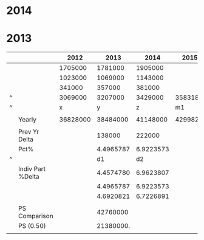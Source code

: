 * 2014


* 2013

|   |                   |     2012 |      2013 |      2014 | 2015*     |    2015** |
|---+-------------------+----------+-----------+-----------+-----------+-----------|
|   |                   |  1705000 |   1781000 |   1905000 |           |           |
|   |                   |  1023000 |   1069000 |   1143000 |           |           |
|   |                   |   341000 |    357000 |    381000 |           |           |
|---+-------------------+----------+-----------+-----------+-----------+-----------|
| ^ |                   |  3069000 |   3207000 |   3429000 | 3583187.7 | 3666367.6 |
| ^ |                   |        x |         y |         z | m1        |        m2 |
|   |                   |          |           |           |           |           |
|   | Yearly            | 36828000 |  38484000 |  41148000 | 42998252. | 43996411. |
|   |                   |          |           |           |           |           |
|   | Prev Yr Delta     |          |    138000 |    222000 |           |           |
|   | Pct%              |          | 4.4965787 | 6.9223573 |           |           |
| ^ |                   |          |        d1 |        d2 |           |           |
|   | Indiv Part %Delta |          | 4.4574780 | 6.9623807 |           |           |
|   |                   |          | 4.4965787 | 6.9223573 |           |           |
|   |                   |          | 4.6920821 | 6.7226891 |           |           |
|   |                   |          |           |           |           |           |
|   | PS Comparison     |          |  42760000 |           |           |           |
|   | PS (0.50)         |          | 21380000. |           |           |           |
|   |                   |          |           |           |           |           |
#+TBLFM: @5$3=vsum(@2..@-1)::@5$4=vsum(@2..@-1)::@5$5=vsum(@2..@-1)::@5$6=$z*(1+$d2/100)::@5$7=$z*(1+$d2/100)::@8$3=$x*12::@8$4=$y*12::@8$5=$z*12::@8$6=$m1*12::@8$7=$m2*12::@10$4=$y-$x::@10$5=$z-$y::@11$4=($y/$x-1)*100::@11$5=($z/$y-1)*100::@13$4=(@2$4/@2$3-1)*100::@13$5=(@2$5/@2$4-1)*100::@14$4=(@3$4/@3$3-1)*100::@14$5=(@3$5/@3$4-1)*100::@15$4=(@4$4/@4$3-1)*100::@15$5=(@4$5/@4$4-1)*100::@18$4=@-1*0.5::$m1=$z*(1+$d1/100)




